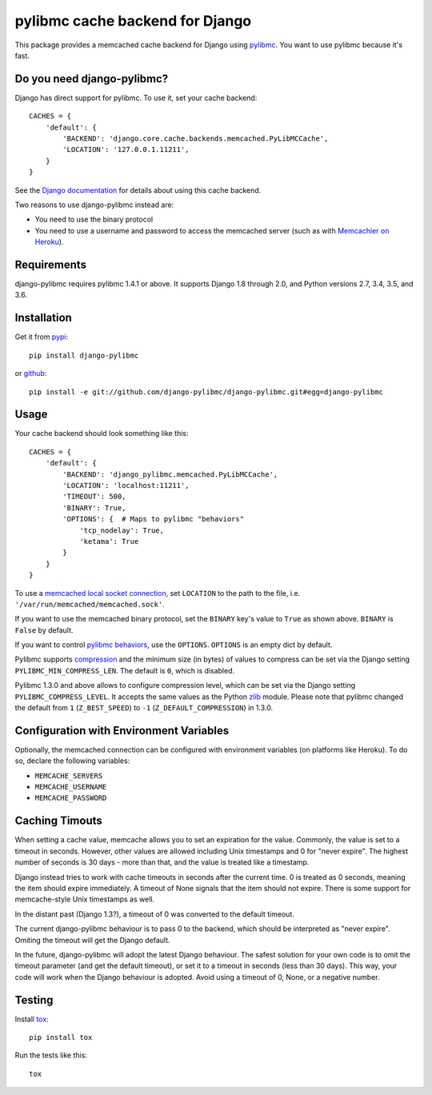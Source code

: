 ================================
pylibmc cache backend for Django
================================

.. image:: https://travis-ci.org/django-pylibmc/django-pylibmc.svg
    :target: https://travis-ci.org/django-pylibmc/django-pylibmc

This package provides a memcached cache backend for Django using
`pylibmc <http://github.com/lericson/pylibmc>`_.  You want to use pylibmc because
it's fast.

Do you need django-pylibmc?
---------------------------
Django has direct support for pylibmc.  To use it, set your cache backend::

    CACHES = {
        'default': {
            'BACKEND': 'django.core.cache.backends.memcached.PyLibMCCache',
            'LOCATION': '127.0.0.1.11211',
        }
    }

See the
`Django documentation <https://docs.djangoproject.com/en/1.8/topics/cache/#memcached>`_
for details about using this cache backend.

Two reasons to use django-pylibmc instead are:

- You need to use the binary protocol
- You need to use a username and password to access the memcached server (such as
  with `Memcachier on Heroku <https://devcenter.heroku.com/articles/memcachier#django>`_).


Requirements
------------

django-pylibmc requires pylibmc 1.4.1 or above. It supports Django 1.8 through
2.0, and Python versions 2.7, 3.4, 3.5, and 3.6.

Installation
------------

Get it from `pypi <http://pypi.python.org/pypi/django-pylibmc>`_::

    pip install django-pylibmc

or `github <http://github.com/django-pylibmc/django-pylibmc>`_::

    pip install -e git://github.com/django-pylibmc/django-pylibmc.git#egg=django-pylibmc


Usage
-----

Your cache backend should look something like this::

    CACHES = {
        'default': {
            'BACKEND': 'django_pylibmc.memcached.PyLibMCCache',
            'LOCATION': 'localhost:11211',
            'TIMEOUT': 500,
            'BINARY': True,
            'OPTIONS': {  # Maps to pylibmc "behaviors"
                'tcp_nodelay': True,
                'ketama': True
            }
        }
    }

To use a `memcached local socket connection
<https://code.google.com/p/memcached/wiki/NewConfiguringServer#Unix_Sockets>`_,
set ``LOCATION`` to the path to the file, i.e. ``'/var/run/memcached/memcached.sock'``.

If you want to use the memcached binary protocol, set the ``BINARY`` key's
value to ``True`` as shown above.  ``BINARY`` is ``False`` by default.

If you want to control `pylibmc behaviors
<http://sendapatch.se/projects/pylibmc/behaviors.html>`_, use the
``OPTIONS``.  ``OPTIONS`` is an empty dict by default.

Pylibmc supports `compression
<http://sendapatch.se/projects/pylibmc/misc.html#compression>`_ and the
minimum size (in bytes) of values to compress can be set via the Django
setting ``PYLIBMC_MIN_COMPRESS_LEN``.  The default is ``0``, which is disabled.

Pylibmc 1.3.0 and above allows to configure compression level, which can
be set via the Django setting ``PYLIBMC_COMPRESS_LEVEL``. It accepts the
same values as the Python `zlib <https://docs.python.org/2/library/zlib.html>`_
module. Please note that pylibmc changed the default from ``1`` (``Z_BEST_SPEED``)
to ``-1`` (``Z_DEFAULT_COMPRESSION``) in 1.3.0.


Configuration with Environment Variables
----------------------------------------

Optionally, the memcached connection can be configured with environment
variables (on platforms like Heroku). To do so, declare the following
variables:

* ``MEMCACHE_SERVERS``
* ``MEMCACHE_USERNAME``
* ``MEMCACHE_PASSWORD``


Caching Timouts
---------------
When setting a cache value, memcache allows you to set an expiration for the
value. Commonly, the value is set to a timeout in seconds. However, other
values are allowed including Unix timestamps and 0 for "never expire". The
highest number of seconds is 30 days - more than that, and the value is
treated like a timestamp.

Django instead tries to work with cache timeouts in seconds after the current
time. 0 is treated as 0 seconds, meaning the item should expire immediately.
A timeout of None signals that the item should not expire. There is some
support for memcache-style Unix timestamps as well.

In the distant past (Django 1.3?), a timeout of 0 was converted to the default
timeout.

The current django-pylibmc behaviour is to pass 0 to the backend, which should
be interpreted as "never expire". Omiting the timeout will get the Django
default.

In the future, django-pylibmc will adopt the latest Django behaviour.
The safest solution for your own code is to omit the timeout parameter (and
get the default timeout), or set it to a timeout in seconds (less than 30
days). This way, your code will work when the Django behaviour is adopted.
Avoid using a timeout of 0, None, or a negative number.

Testing
-------

Install `tox <http://tox.testrun.org/>`_::

    pip install tox

Run the tests like this::

    tox
